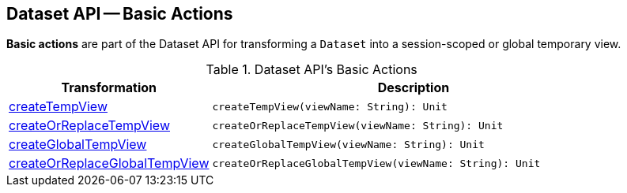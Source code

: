 == Dataset API -- Basic Actions

*Basic actions* are part of the Dataset API for transforming a `Dataset` into a session-scoped or global temporary view.

[[methods]]
.Dataset API's Basic Actions
[cols="1,2",options="header",width="100%"]
|===
| Transformation
| Description

| <<createTempView, createTempView>>
a|

[source, scala]
----
createTempView(viewName: String): Unit
----

| <<createOrReplaceTempView, createOrReplaceTempView>>
a|

[source, scala]
----
createOrReplaceTempView(viewName: String): Unit
----

| <<createGlobalTempView, createGlobalTempView>>
a|

[source, scala]
----
createGlobalTempView(viewName: String): Unit
----

| <<createOrReplaceGlobalTempView, createOrReplaceGlobalTempView>>
a|

[source, scala]
----
createOrReplaceGlobalTempView(viewName: String): Unit
----
|===
